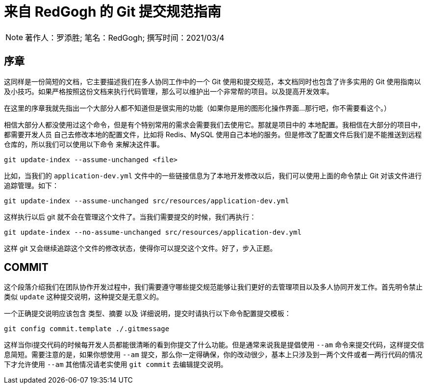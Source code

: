 = 来自 RedGogh 的 Git 提交规范指南

[NOTE]
著作人：罗添胜; 笔名：RedGogh; 撰写时间：2021/03/4

== 序章

这同样是一份简短的文档，它主要描述我们在多人协同工作中的一个 Git 使用和提交规范，本文档同时也包含了许多实用的 Git
使用指南以及小技巧。如果严格按照这份文档来执行代码管理，那么可以维护出一个非常帮的项目。以及提高开发效率。

在这里的序章我就先指出一个大部分人都不知道但是很实用的功能（如果你是用的图形化操作界面...那行吧，你不需要看这个。）

相信大部分人都没使用过这个命令，但是有个特别常用的需求会需要我们去使用它。那就是项目中的 `本地配置`。我相信在大部分的项目中，都需要开发人员
自己去修改本地的配置文件，比如将 Redis、MySQL 使用自己本地的服务。但是修改了配置文件后我们是不能推送到远程仓库的，所以我们可以使用以下命令
来解决这件事。

[shell]
----
git update-index --assume-unchanged <file>
----

比如，当我们的 `application-dev.yml` 文件中的一些链接信息为了本地开发修改以后，我们可以使用上面的命令禁止 Git 对该文件进行追踪管理。如下：

[shell]
----
git update-index --assume-unchanged src/resources/application-dev.yml
----

这样执行以后 git 就不会在管理这个文件了。当我们需要提交的时候，我们再执行：

[shell]
----
git update-index --no-assume-unchanged src/resources/application-dev.yml
----

这样 git 又会继续追踪这个文件的修改状态，使得你可以提交这个文件。好了，步入正题。

== COMMIT

这个段落介绍我们在团队协作开发过程中，我们需要遵守哪些提交规范能够让我们更好的去管理项目以及多人协同开发工作。首先明令禁止类似 `update` 这种提交说明，这种提交是无意义的。

一个正确提交说明应该包含 `类型`、`摘要` 以及 `详细说明`，提交时请执行以下命令配置提交模板：

[shell]
----
git config commit.template ./.gitmessage
----

这样当你i提交代码的时候每开发人员都能很清晰的看到你提交了什么功能。但是通常来说我是提倡使用 `--am` 命令来提交代码，这样提交信息简短。需要注意的是，如果你想使用 `--am` 提交，那么你一定得确保，你的改动很少，基本上只涉及到一两个文件或者一两行代码的情况下才允许使用 `--am` 其他情况请老实使用 `git commit` 去编辑提交说明。